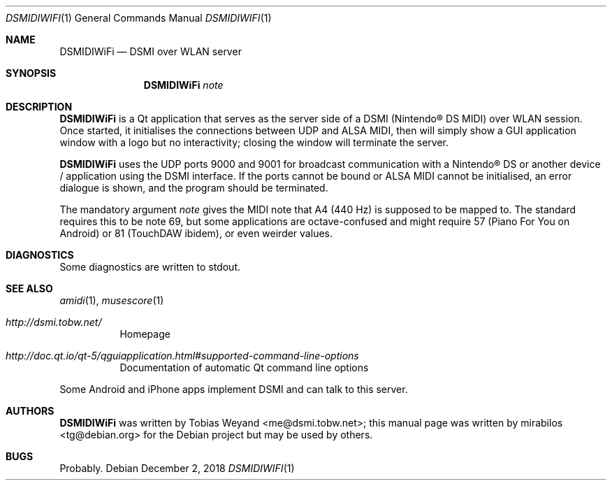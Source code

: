 .\"-
.\" Copyright © 2018
.\"	mirabilos <tg@debian.org>
.\"
.\" Provided that these terms and disclaimer and all copyright notices
.\" are retained or reproduced in an accompanying document, permission
.\" is granted to deal in this work without restriction, including un‐
.\" limited rights to use, publicly perform, distribute, sell, modify,
.\" merge, give away, or sublicence.
.\"
.\" This work is provided “AS IS” and WITHOUT WARRANTY of any kind, to
.\" the utmost extent permitted by applicable law, neither express nor
.\" implied; without malicious intent or gross negligence. In no event
.\" may a licensor, author or contributor be held liable for indirect,
.\" direct, other damage, loss, or other issues arising in any way out
.\" of dealing in the work, even if advised of the possibility of such
.\" damage or existence of a defect, except proven that it results out
.\" of said person’s immediate fault when using the work as intended.
.\"-
.Dd December 2, 2018
.Dt DSMIDIWIFI 1
.Os Debian
.Sh NAME
.Nm DSMIDIWiFi
.Nd DSMI over WLAN server
.Sh SYNOPSIS
.Nm
.Ar note
.Sh DESCRIPTION
.Nm
is a Qt application that serves as the server side of a DSMI
.Pq Nintendo\(rg DS MIDI
over WLAN session.
Once started, it initialises the connections between UDP and
ALSA MIDI, then will simply show a GUI application window with
a logo but no interactivity; closing the window will terminate
the server.
.Pp
.Nm
uses the UDP ports 9000 and 9001 for broadcast communication
with a Nintendo\(rg DS or another device / application using
the DSMI interface.
If the ports cannot be bound or ALSA MIDI cannot be initialised,
an error dialogue is shown, and the program should be terminated.
.Pp
The mandatory argument
.Ar note
gives the MIDI note that A4 (440 Hz) is supposed to be mapped to.
The standard requires this to be note 69, but some applications are
octave-confused and might require 57 (Piano For You on Android) or
81 (TouchDAW ibidem), or even weirder values.
.Sh DIAGNOSTICS
Some diagnostics are written to stdout.
.Sh SEE ALSO
.Xr amidi 1 ,
.Xr musescore 1
.Bl -tag -width Ds
.It Pa http://dsmi.tobw.net/
Homepage
.It Pa http://doc.qt.io/qt-5/qguiapplication.html#supported\-command\-line\-options
Documentation of automatic Qt command line options
.El
.Pp
Some Android and iPhone apps implement DSMI and can talk to this server.
.Sh AUTHORS
.An -nosplit
.Nm
was written by
.An Tobias Weyand Aq me@dsmi.tobw.net ;
this manual page was written by
.An mirabilos Aq tg@debian.org
for the Debian project but may be used by others.
.Sh BUGS
Probably.

